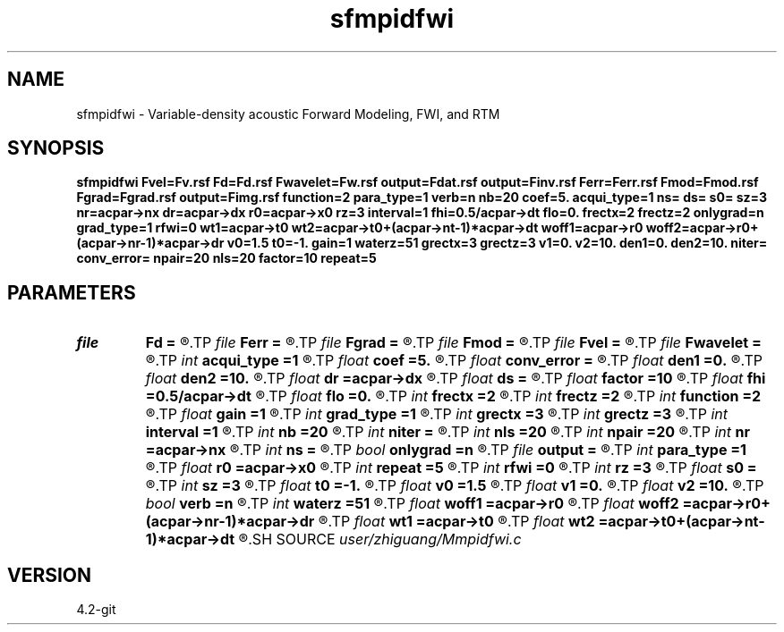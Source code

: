 .TH sfmpidfwi 1  "APRIL 2023" Madagascar "Madagascar Manuals"
.SH NAME
sfmpidfwi \- Variable-density acoustic Forward Modeling, FWI, and RTM 
.SH SYNOPSIS
.B sfmpidfwi Fvel=Fv.rsf Fd=Fd.rsf Fwavelet=Fw.rsf output=Fdat.rsf output=Finv.rsf Ferr=Ferr.rsf Fmod=Fmod.rsf Fgrad=Fgrad.rsf output=Fimg.rsf function=2 para_type=1 verb=n nb=20 coef=5. acqui_type=1 ns= ds= s0= sz=3 nr=acpar->nx dr=acpar->dx r0=acpar->x0 rz=3 interval=1 fhi=0.5/acpar->dt flo=0. frectx=2 frectz=2 onlygrad=n grad_type=1 rfwi=0 wt1=acpar->t0 wt2=acpar->t0+(acpar->nt-1)*acpar->dt woff1=acpar->r0 woff2=acpar->r0+(acpar->nr-1)*acpar->dr v0=1.5 t0=-1. gain=1 waterz=51 grectx=3 grectz=3 v1=0. v2=10. den1=0. den2=10. niter= conv_error= npair=20 nls=20 factor=10 repeat=5
.SH PARAMETERS
.PD 0
.TP
.I file   
.B Fd
.B =
.R  	auxiliary input file name
.TP
.I file   
.B Ferr
.B =
.R  	auxiliary output file name
.TP
.I file   
.B Fgrad
.B =
.R  	auxiliary output file name
.TP
.I file   
.B Fmod
.B =
.R  	auxiliary output file name
.TP
.I file   
.B Fvel
.B =
.R  	auxiliary input file name
.TP
.I file   
.B Fwavelet
.B =
.R  	auxiliary input file name
.TP
.I int    
.B acqui_type
.B =1
.R  	if 1, fixed acquisition; if 2, marine acquisition; if 3, symmetric acquisition
.TP
.I float  
.B coef
.B =5.
.R  	maximum velocity of the medium
.TP
.I float  
.B conv_error
.B =
.R  	final convergence error
.TP
.I float  
.B den1
.B =0.
.R  	lower limit of estimated density or impedance
.TP
.I float  
.B den2
.B =10.
.R  	upper limit of estimated density or impedance
.TP
.I float  
.B dr
.B =acpar->dx
.R  	receiver interval
.TP
.I float  
.B ds
.B =
.R  	shot interval
.TP
.I float  
.B factor
.B =10
.R  	step length increase factor
.TP
.I float  
.B fhi
.B =0.5/acpar->dt
.R  	high frequency in band, default is Nyquist
.TP
.I float  
.B flo
.B =0.
.R  	low frequency in band, default is zero
.TP
.I int    
.B frectx
.B =2
.R  	source smoothing in x
.TP
.I int    
.B frectz
.B =2
.R  	source smoothing in z
.TP
.I int    
.B function
.B =2
.R  	if 1, forward modeling; if 2, FWI; if 3, RTM
.TP
.I float  
.B gain
.B =1
.R  	vertical gain power of data residual
.TP
.I int    
.B grad_type
.B =1
.R  	if 1, velocity; if 2, impedance or density
.TP
.I int    
.B grectx
.B =3
.R  	gradient smoothing radius in x
.TP
.I int    
.B grectz
.B =3
.R  	gradient smoothing radius in z
.TP
.I int    
.B interval
.B =1
.R  	wavefield storing interval
.TP
.I int    
.B nb
.B =20
.R  	PML boundary width
.TP
.I int    
.B niter
.B =
.R  	iteration number
.TP
.I int    
.B nls
.B =20
.R  	line search number
.TP
.I int    
.B npair
.B =20
.R  	number of l-BFGS pairs
.TP
.I int    
.B nr
.B =acpar->nx
.R  	number of receiver
.TP
.I int    
.B ns
.B =
.R  	shot number
.TP
.I bool   
.B onlygrad
.B =n
.R  [y/n]	only calculate gradident or not
.TP
.I file   
.B output
.B =
.R  	auxiliary output file name
.TP
.I int    
.B para_type
.B =1
.R  	if 1, velocity and density; if 2, velocity and impedance
.TP
.I float  
.B r0
.B =acpar->x0
.R  	receiver origin
.TP
.I int    
.B repeat
.B =5
.R  	after how many iterations the step length goes back to 1
.TP
.I int    
.B rfwi
.B =0
.R  	if 0, fwi gradient; if 1, rfwi gradient with Vp-Ip scale separation
.TP
.I int    
.B rz
.B =3
.R  	receiver depth
.TP
.I float  
.B s0
.B =
.R  	shot origin
.TP
.I int    
.B sz
.B =3
.R  	source depth
.TP
.I float  
.B t0
.B =-1.
.R  	starting time for cutting direct wave
.TP
.I float  
.B v0
.B =1.5
.R  	surface velocity for cutting direct wave
.TP
.I float  
.B v1
.B =0.
.R  	lower limit of estimated velocity
.TP
.I float  
.B v2
.B =10.
.R  	upper limit of estimated velocity
.TP
.I bool   
.B verb
.B =n
.R  [y/n]	verbosity flag
.TP
.I int    
.B waterz
.B =51
.R  	water layer depth
.TP
.I float  
.B woff1
.B =acpar->r0
.R  	window data residual: rmin
.TP
.I float  
.B woff2
.B =acpar->r0+(acpar->nr-1)*acpar->dr
.R  	window data residual: rmax
.TP
.I float  
.B wt1
.B =acpar->t0
.R  	window data residual: tmin
.TP
.I float  
.B wt2
.B =acpar->t0+(acpar->nt-1)*acpar->dt
.R  	window data residual: tmax
.SH SOURCE
.I user/zhiguang/Mmpidfwi.c
.SH VERSION
4.2-git

